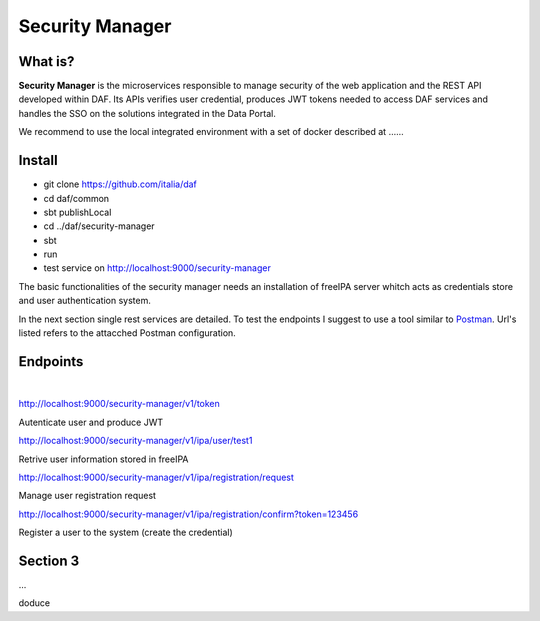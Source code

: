  
 
Security Manager
============================================================


What is?
----------

**Security Manager** is the microservices responsible to manage security of the web application and the REST API developed within DAF. Its APIs verifies user credential, produces JWT tokens needed to access DAF services and handles the SSO on the solutions integrated in the Data Portal. 

We recommend to use the local integrated environment with a set of docker described at ......

Install
--------------------
- git clone https://github.com/italia/daf
- cd daf/common
- sbt publishLocal
- cd ../daf/security-manager
- sbt 
- run
- test service on http://localhost:9000/security-manager 

The basic functionalities of the security manager needs an installation of freeIPA server whitch acts as credentials store and user authentication system.

In the next section single rest services are detailed. To test the endpoints I suggest to use a tool similar to `Postman <https://www.getpostman.com/>`_. Url's listed refers to the attacched Postman configuration.


Endpoints
-------------------
|

http://localhost:9000/security-manager/v1/token

Autenticate user and produce JWT

http://localhost:9000/security-manager/v1/ipa/user/test1

Retrive user information stored in freeIPA

http://localhost:9000/security-manager/v1/ipa/registration/request

Manage user registration request

http://localhost:9000/security-manager/v1/ipa/registration/confirm?token=123456

Register a user to the system (create the credential)



Section 3
----------

...




doduce 